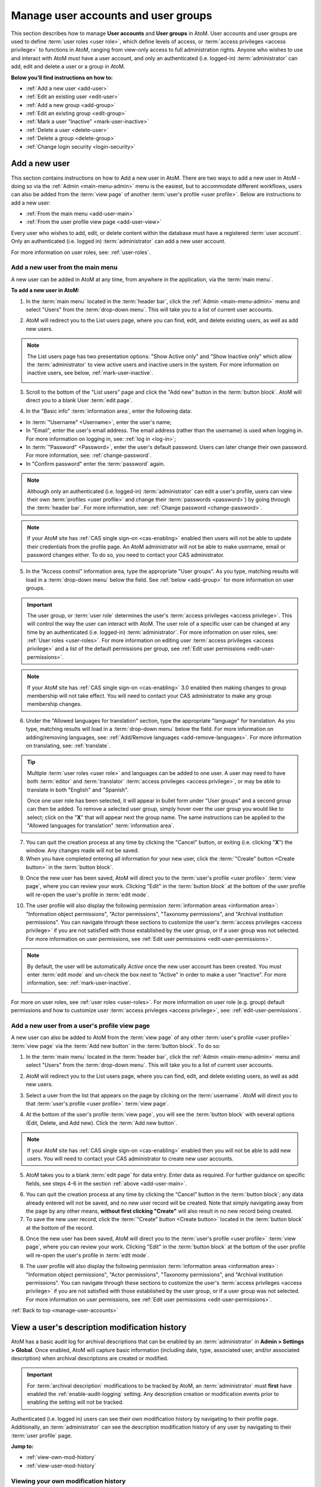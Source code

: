 .. _manage-user-accounts:

====================================
Manage user accounts and user groups
====================================

This section describes how to manage **User accounts** and **User groups** in
AtoM. User accounts and user groups are used to define :term:`user roles <user
role>`, which define levels of access, or :term:`access privileges
<access privilege>` to functions in AtoM, ranging from view-only access to full
administration rights. Anyone who wishes to use and interact with AtoM *must*
have a user account, and only an authenticated (i.e. logged-in)
:term:`administrator` can add, edit and delete a user or a group in AtoM.

**Below you'll find instructions on how to:**

* :ref:`Add a new user <add-user>`
* :ref:`Edit an existing user <edit-user>`
* :ref:`Add a new group <add-group>`
* :ref:`Edit an existing group <edit-group>`
* :ref:`Mark a user "Inactive" <mark-user-inactive>`
* :ref:`Delete a user <delete-user>`
* :ref:`Delete a group <delete-group>`
* :ref:`Change login security <login-security>`

.. seealso::

   * :ref:`Edit user permissions <edit-user-permissions>`
   * :ref:`User roles <user-roles>`
   * :ref:`oai-pmh-api-key`
   * :ref:`api-intro-auth-key`

.. _add-user:

Add a new user
==============

.. |gears| image:: images/gears.png
   :height: 18
   :width: 18

.. |plus| image:: images/plus-sign.png
   :height: 18
   :width: 18

.. |Inactive| image:: images/Inactive.png
   :height: 22
   :width: 65

This section contains instructions on how to Add a new user in AtoM. There are
two ways to add a new user in AtoM - doing so via the |gears| :ref:`Admin
<main-menu-admin>` menu is the easiest, but to accommodate different
workflows, users can also be added from the :term:`view page` of another
:term:`user's profile <user profile>`. Below are instructions to add a new
user:

* :ref:`From the main menu <add-user-main>`
* :ref:`From the user profile view page <add-user-view>`

Every user who wishes to add, edit, or delete content within the database must
have a registered :term:`user account`. Only an authenticated (i.e. logged in)
:term:`administrator` can add a new user account.

For more information on user roles, see: :ref:`user-roles`.

.. _add-user-main:

Add a new user from the main menu
---------------------------------

A new user can be added in AtoM at any time, from anywhere in the
application, via the :term:`main menu`.

**To add a new user in AtoM:**

1. In the :term:`main menu` located in the :term:`header bar`, click the
   |gears| :ref:`Admin <main-menu-admin>` menu and select "Users" from the
   :term:`drop-down menu`. This will take you to a list of current user
   accounts.

.. image:: images/admin-users.*
   :align: center
   :width: 30%
   :alt: An image of the Admin menu

2. AtoM will redirect you to the List users page, where you can find, edit,
   and delete existing users, as well as add new users.

.. image:: images/browse-users.*
   :align: center
   :width: 80%
   :alt: An image of the List users page

.. NOTE::

   The List users page has two presentation options: "Show Active only" and
   "Show Inactive only" which allow the :term:`administrator` to view active
   users and inactive users in the system. For more information on inactive
   users, see below, :ref:`mark-user-inactive`.

   .. image:: images/users-active-inactive.*
      :align: center
      :width: 50%
      :alt: An image of Active/Inactive tabs in the Browse users page

3. Scroll to the bottom of the "List users" page and click the "Add new" button
   in the :term:`button block`. AtoM will direct you to a blank User 
   :term:`edit page`.

.. image:: images/add-new-user-blank.*
   :align: center
   :width: 80%
   :alt: An image of a new User page in edit mode

4. In the "Basic info" :term:`information area`, enter the following data:

* In :term:`"Username" <Username>`, enter the user's name;
* In "Email", enter the user's email address. The email address (rather than
  the username) is used when logging in. For more information on logging in,
  see: :ref:`log in <log-in>`;
* In :term:`"Password" <Password>`, enter the user's default password. Users
  can later change their own password. For more information, see:
  :ref:`change-password`.
* In "Confirm password" enter the :term:`password` again.

.. NOTE::

   Although only an authenticated (i.e. logged-in) :term:`administrator` can
   edit a user's profile, users can view their own :term:`profiles <user
   profile>` and change their :term:`passwords <password>`) by going through 
   the
   :term:`header bar`. For more information, see: :ref:`Change password
   <change-password>`.

.. NOTE::

   If your AtoM site has :ref:`CAS single sign-on <cas-enabling>` enabled then
   users will not be able to update their credentials from the profile page.
   An AtoM administrator will not be able to make username, email or password 
   changes either. To do so, you need to contact your CAS administrator.

5. In the "Access control" information area, type the appropriate "User 
   groups". As you type, matching results will load in a :term:`drop-down menu`
   below the field. See :ref:`below <add-group>` for more information on user 
   groups.

.. IMPORTANT::

   The user group, or :term:`user role` determines the user's :term:`access
   privileges <access privilege>`. This will control the way the user can
   interact with AtoM. The user role of a specific user can be changed at any
   time by an authenticated (i.e. logged-in) :term:`administrator`. For more
   information on user roles, see: :ref:`User roles <user-roles>`. For more
   information on editing user :term:`access privileges <access privilege>`
   and a list of the default permissions per group, see
   :ref:`Edit user permissions <edit-user-permissions>`.

.. NOTE::

   If your AtoM site has :ref:`CAS single sign-on <cas-enabling>` 3.0 enabled 
   then making changes to group membership will not take effect. You will need 
   to contact your CAS administrator to make any group membership changes.

.. SEEALSO::

   If you are using the :ref:`OAI repository <oai-pmh>` functionality in AtoM,
   you can also generate an API key per user account in this "Access control"
   area. For more information, see: :ref:`oai-pmh-api-key`.

6. Under the "Allowed languages for translation" section, type the appropriate
   "language" for translation. As you type, matching results will load in a
   :term:`drop-down menu` below the field. For more information on
   adding/removing languages, see: :ref:`Add/Remove languages
   <add-remove-languages>`. For more information on translating, see:
   :ref:`translate`.

.. TIP::

   Multiple :term:`user roles <user role>` and languages can be added to one
   user. A user may need to have both :term:`editor` and :term:`translator`
   :term:`access privileges <access privilege>`, or may be able to translate in
   both "English" and "Spanish".

   Once one user role has been selected, it will appear in bullet form under
   "User groups" and a second group can then be added. To remove a selected 
   user group, simply hover over the user group you would like to select;  
   click on the "**X**" that will appear next the group name. The same 
   instructions can be applied to the "Allowed languages for translation" 
   :term:`information area`.

7. You can quit the creation process at any time by clicking the "Cancel"
   button, or exiting (i.e. clicking "**X**") the window. Any changes made will
   not be saved.
8. When you have completed entering all information for your new user, click
   the :term:`"Create" button <Create button>` in the :term:`button block`.

.. image:: images/button-block-create.*
   :align: center
   :width: 60%
   :alt: An image of the button block on an edit page

9. Once the new user has been saved, AtoM will direct you to the
   :term:`user's profile <user profile>` :term:`view page`, where you can
   review your work. Clicking "Edit" in the :term:`button block` at the bottom
   of the user profile will re-open the user's profile in :term:`edit mode`.

.. image:: images/user-editor-view-page.*
   :align: center
   :width: 80%
   :alt: An image of a User page in view mode

10. The user profile will also display the following permission
    :term:`information areas <information area>`: "Information object
    permissions", "Actor permissions", "Taxonomy permissions", and "Archival
    institution permissions". You can navigate through these sections to
    customize the user's :term:`access privileges <access privilege>` if you
    are not satisfied with those established by the user group, or if a user
    group was not selected. For more information on user permissions, see
    :ref:`Edit user permissions <edit-user-permissions>`.

.. image:: images/permissions-tabs.*
   :align: center
   :width: 70%
   :alt: An image of the permissions tabs on a user view page

.. Note::

   By default, the user will be automatically *Active* once the new user 
   account has been created. You must enter :term:`edit mode` and un-check the 
   box next to "Active" |Inactive| in order to make a user "Inactive". For more
   information, see: :ref:`mark-user-inactive`.

   .. image:: images/user-active-inactive.*
      :align: center
      :width: 60%
      :alt: An image of the Active checkbox on a user page in edit mode

For more on user roles, see :ref:`user roles <user-roles>`. For more
information on user role (e.g. group) default permissions and how to customize
user :term:`access privleges <access privilege>`, see:
:ref:`edit-user-permissions`.

.. _add-user-view:

Add a new user from a user's profile view page
----------------------------------------------

A new user can also be added to AtoM from the :term:`view page` of any other
:term:`user's profile <user profile>` :term:`view page` via the
:term:`Add new button` in the :term:`button block`. To do so:

1. In the :term:`main menu` located in the :term:`header bar`, click the
   |gears| :ref:`Admin <main-menu-admin>` menu and select "Users" from the
   :term:`drop-down menu`. This will take you to a list of current user
   accounts.

.. image:: images/admin-users.*
   :align: center
   :width: 30%
   :alt: An image of the Admin menu

2. AtoM will redirect you to the List users page, where you can find, edit,
   and delete existing users, as well as add new users.

.. image:: images/browse-users.*
   :align: center
   :width: 80%
   :alt: An image of the List users page

3. Select a user from the list that appears on the page by clicking on the
   :term:`username`. AtoM will direct you to that :term:`user's profile <user
   profile>` :term:`view page`.

.. image:: images/user-editor-view-page.*
   :align: center
   :width: 80%
   :alt: An image of a User page in view mode

4. At the bottom of the user's profile :term:`view page`, you will see the
   :term:`button block` with several options (Edit, Delete, and Add new). Click
   the :term:`Add new button`.

.. image:: images/button-block-user.*
   :align: center
   :width: 60%
   :alt: An image of the button block on a user page

.. NOTE::

   If your AtoM site has :ref:`CAS single sign-on <cas-enabling>` enabled then
   you will not be able to add new users. You will need to contact your CAS 
   administrator to create new user accounts.

5. AtoM takes you to a blank :term:`edit page` for data entry. Enter data as
   required. For further guidance on specific fields, see steps 4-6 in the
   section :ref:`above <add-user-main>`.

.. image:: images/add-new-user.*
   :align: center
   :width: 80%
   :alt: An image of a new User page in edit mode

6. You can quit the creation process at any time by clicking the “Cancel” 
   button in the :term:`button block`; any data already entered will not be 
   saved, and no new user record will be created. Note that simply navigating 
   away from the page by any other means, **without first clicking "Create"** 
   will also result in no new record being created.
7. To save the new user record, click the :term:`"Create" button <Create
   button>` located in the :term:`button block` at the bottom of the record.

.. image:: images/button-block-create.*
   :align: center
   :width: 60%
   :alt: An image of the button block on an edit page

8. Once the new user has been saved, AtoM will direct you to the
   :term:`user's profile <user profile>` :term:`view page`, where you can
   review your work. Clicking "Edit" in the :term:`button block` at the bottom
   of the user profile will re-open the user's profile in :term:`edit mode`.

.. image:: images/user-editor-view-page.*
   :align: center
   :width: 80%
   :alt: An image of a User page in view mode

9. The user profile will also display the following permission
   :term:`information areas <information area>`: "Information object
   permissions", "Actor permissions", "Taxonomy permissions", and "Archival
   institution permissions". You can navigate through these sections to
   customize the user's :term:`access privileges <access privilege>` if you
   are not satisfied with those established by the user group, or if a user
   group was not selected. For more information on user permissions, see
   :ref:`Edit user permissions <edit-user-permissions>`.

.. image:: images/permissions-tabs.*
   :align: center
   :width: 70%
   :alt: An image of the permissions tabs on a user view page

:ref:`Back to top <manage-user-accounts>`

.. _user-modification-history:

View a user's description modification history
==============================================

AtoM has a basic audit log for archival descriptions that can be enabled by an
:term:`administrator` in |gears| **Admin > Settings > Global**. Once enabled, 
AtoM will capture basic information (including date, type, associated user, 
and/or associated description) when archival descriptions are created or 
modified. 

.. IMPORTANT:: 

   For :term:`archival description` modifications to be tracked by AtoM, an
   :term:`administrator` must **first** have enabled the 
   :ref:`enable-audit-logging` setting. Any description creation or modification 
   events prior to enabling the setting will not be tracked. 

Authenticated (i.e. logged in) users can see their own modification history by
navigating to their profile page. Additionally, an :term:`administrator` can 
see the description modification history of any user by navigating to their
:term:`user profile` page. 

**Jump to:**

* :ref:`view-own-mod-history`
* :ref:`view-user-mod-history`

.. SEEALSO::

   * :ref:`enable-audit-logging`
   * :ref:`view-modification-history`

.. _view-own-mod-history:

Viewing your own modification history
-------------------------------------

If you are logged in, and the audit log has been enabled by an 
:term:`administrator` in |gears| **Admin > Settings > Global**, then you can 
view a log of all your creation and modification events associated with archival 
descriptions in AtoM. To do so: 

1. Click your :term:`username` in the :term:`header bar`, at the upper
   right-hand corner of the page
2. A :term:`drop-down menu` will appear with the option to log out, or
   navigate to your :term:`user profile` - click on "Profile"

.. image:: images/click-profile.*
   :align: center
   :width: 85%
   :alt: An image of a user clicking on the Profile option

3. You will be redirected to your user profile :term:`view page`. If 
   description logging has been enabled, then you will see a section at the 
   bottom of the profile labelled "Editing history" - click the heading to 
   expand the section.
4. When expanded, the Editing history :term:`area <information area>` will
   display information about recent creation and modification events
   associated with your :term:`username`, organized into a table. The Title 
   column will include a hyperlink to the related description. The Date column 
   will show the date and time the modification was made. The Type column has 
   2 possible values - "creation" and "modification."

.. image:: images/audit-log-editor.*
   :align: center
   :width: 85%
   :alt: An image of the Editing history of a user account

.. TIP::

   The date and time values are determined based on the PHP time zone
   settings, which can be modified by a system administrator in the
   ``apps/qubit/config/settings.yml`` configuration file. For more
   information, see:

   * :ref:`customization-config-files`

5. The number of results included in the Editing history pane is determined by
   the :ref:`results-page` setting in **Admin > Settings > Global**. If there
   are more results than the results per page setting, AtoM will display 
   "Previous" and "Next" buttons at the bottom of the table for navigation. 

.. image:: images/audit-log-admin.*
   :align: center
   :width: 85%
   :alt: An image of the Editing history of a user account


.. _view-user-mod-history:

Viewing other user's modification histories
-------------------------------------------

If the audit log has been enabled by an :term:`administrator` in |gears| 
**Admin > Settings > Global**, then an administrator can view the 
:term:`archival description` editing history of any :term:`user account` in 
AtoM. To do so: 

1. In the :term:`main menu` located in the :term:`header bar`, click the
   |gears| :ref:`Admin <main-menu-admin>` menu and select "Users" from the
   :term:`drop-down menu`. This will take you to a list of current user
   accounts.

.. image:: images/admin-users.*
   :align: center
   :width: 30%
   :alt: An image of the Admin menu

2. AtoM will redirect you to the List users page, where you can find, edit,
   and delete existing users, as well as add new users.

.. image:: images/browse-users.*
   :align: center
   :width: 80%
   :alt: An image of the List users page

3. Select a user from the list that appears on the page by clicking on the
   :term:`username`. AtoM will direct you to that :term:`user's profile <user
   profile>` :term:`view page`.
4. If description logging has been enabled, then at the bottom of the user's 
   profile :term:`view page`, you will see a section labelled "Editing history" 
   - click the heading to expand the section.
5. When expanded, the Editing history :term:`area <information area>` will
   display information about recent creation and modification events
   associated with the selected user, organized into a table. The Title 
   column will include a hyperlink to the related description. The Date column 
   will show the date and time the modification was made. The Type column has 
   2 possible values - "creation" and "modification."

.. image:: images/audit-log-editor.*
   :align: center
   :width: 85%
   :alt: An image of the Editing history of a user account

.. TIP::

   The date and time values are determined based on the PHP time zone
   settings, which can be modified by a system administrator in the
   ``apps/qubit/config/settings.yml`` configuration file. For more
   information, see:

   * :ref:`customization-config-files`

5. The number of results included in the Editing history pane is determined by
   the :ref:`results-page` setting in **Admin > Settings > Global**. If there
   are more results than the results per page setting, AtoM will display 
   "Previous" and "Next" buttons at the bottom of the table for navigation. 

.. image:: images/audit-log-admin.*
   :align: center
   :width: 85%
   :alt: An image of the Editing history of a user account

:ref:`Back to top <manage-user-accounts>`

.. _edit-user:

Edit an existing user
=====================

This section contains instructions on how to edit an existing user, after they
have been :ref:`created <add-user>`.

.. NOTE::

   Only an authenticated (i.e. logged in) :term:`administrator` user can edit or
   update a user. For more information on edit privileges and
   user roles see: :ref:`user-roles`.

A user can be edited at any time by an authenticated administrator.

**To edit a user in AtoM:**

1. First, navigate to an existing user in AtoM. You can do this by click the
   |gears| :ref:`Admin <main-menu-admin>` menu in the :term:`main menu` located
   in the :term:`header bar` and selecting "Users" from the
   :term:`drop-down menu`. This will take you to a list of current user groups.

.. image:: images/admin-users.*
   :align: center
   :width: 30%
   :alt: An image of the Admin menu

2. Select the user you wish to edit from the list of users that appears on the
   page. If you have many users, AtoM may limit the results per page; you can
   navigate through the list of users by scrolling to the bottom of the "List
   users" page and clicking through the page numbers.

.. image:: images/browse-users.*
   :align: center
   :width: 80%
   :alt: An image of the List users page

.. NOTE::

   The List users page has two presentation options: "Show Active only" and
   "Show Inactive only" which allow the :term:`administrator` to view active
   users and inactive users in the system. For more information on inactive
   users, see below, :ref:`mark-user-inactive`.

   .. image:: images/users-active-inactive.*
      :align: center
      :width: 50%
      :alt: An image of Active/Inactive tabs in the Browse users page

3. By clicking on the :term:`username` of the user you wish to edit, AtoM will
   direct you to that :term:`user's profile <user profile>` :term:`view page`.

.. image:: images/user-contrib-view-page.*
   :align: center
   :width: 80%
   :alt: An image of a User page in view mode

4. Switch from :term:`view mode` to :term:`edit mode` by clicking the
   :term:`"Edit" button <Edit button>` in the :term:`button block`, or by
   clicking on the "User details" heading; this takes you to the user's
   :term:`edit page`.

5. On loading, the :term:`edit page` displays the :term:`user profile`
   :term:`information areas <information area>`; add and/or revise data as
   required.
6. You can quit the process at any time by clicking the "Cancel" button
   in the :term:`button block`; any changes made will not be saved. Note that
   simply navigating away from the page by any other means, **without first
   clicking "Save"** will also result in no changes being saved to the user
   profile.
7. To save your edits, click the "Save" button located in the :term:`button
   block`.

.. image:: images/button-block-save.*
   :align: center
   :width: 60%
   :alt: An image of the button block on an edit page

You will be redirected to the :term:`view page` for the edited user where
you can review your work. Follow steps 3 through 6 if you are not satisfied
with your changes.

.. SEEALSO::

   If you are using the :ref:`OAI repository <oai-pmh>` functionality in AtoM,
   you can also generate an API key per user account in this "Access control"
   area. For more information, see: :ref:`oai-pmh-api-key`.

:ref:`Back to top <manage-user-accounts>`

.. _add-group:

Add a new group
===============

This section contains instructions on how to Add a new user group in AtoM. There
are two ways to add a new user group in AtoM - doing so via the
|gears| :ref:`Admin <main-menu-admin>` menu is the easiest, but to accommodate
different workflows, user groups can also be added from the :term:`view page`
of another group's :term:`view page`. Below are instructions on how to add a
new group:

* :ref:`From the main menu <add-group-main>`
* :ref:`From the group view page <add-group-view>`

In AtoM, only an authenticated (i.e. logged in) :term:`administrator` may add a
new "Group" or "user group" to the database. Administrators are then able to
link these groups with  users, either at the point a user is :ref:`created
<add-user>` or at a later time, by :ref:`editing the user <edit-user>`. These
user groups determine user :term:`access privileges <access privilege>`; linking
a user to a specific user group thus establishes the user's :term:`access
privileges <access privilege>` within AtoM. This will control the way the user
can interact with the system.

The following 5 :term:`user roles <user role>` are established as default
"Groups" in AtoM:

* :term:`Researcher`
* :term:`Administrator`
* :term:`Editor`
* :term:`Contributor`
* :term:`Translator`

When :ref:`creating a new user <add-user>` in AtoM, :term:`administrators
<administrator>` can select from these 5 groups by default, as well as other
"Groups" that may have been added by an administrator. These default "Groups"
contain default :term:`access privileges <access privilege>` that define levels
of access to functions in AtoM; for more information on these, see
:ref:`edit-user-permissions`.

These default groups can be deleted at any time by an
authenticated (i.e. logged-in) administrator, and new user groups can also be
added at any time.

For more information on user roles, see: :ref:`User roles <user-roles>`.

.. _add-group-main:

Add a new user group from the main menu
---------------------------------------

A new group can be added in AtoM at any time, from anywhere in the
application, via the :term:`main menu`. To do so, follow these instructions:

1. In the :term:`main menu` located in the :term:`header bar`, click the
   |gears| :ref:`Admin <main-menu-admin>` menu and select "Groups" from the
   :term:`drop-down menu`.

.. image:: images/admin-groups.*
   :align: center
   :width: 25%
   :alt: An image of the Admin menu

2. AtoM will redirect you to a list of current groups and the number of members
   within each group.

.. image:: images/list-groups.*
   :align: center
   :width: 80%
   :alt: An image of the List groups page

3. Scroll to the bottom of the "List groups" page and click the "Add new"
   button in the :term:`button block`. AtoM will direct you to a blank Group
   :term:`edit page`.

.. image:: images/create-group-blank.*
   :align: center
   :width: 90%
   :alt: An image of a blank edit page for a new Group

4. In the "Main area" :term:`information area`, enter the "Name" and the
   "Description" of the group, and select whether or not the group will have
   the :term:`access privilege` permission to "Translate". For more information
   on user roles, see: :ref:`user-roles`.

.. image:: images/create-group.*
   :align: center
   :width: 80%
   :alt: An image of a blank edit page for a new Group

5. You can quit the process at any time by clicking the "Cancel" button, or
   exiting (i.e. clicking "**X**") the browser tab. Any changes made will not
   be saved.
6. When you have completed your data entry, click the
   :term:`"Create" button <Create button>` in the :term:`button block` at the
   bottom of the page. AtoM will be direct you to a :term:`view page` where the
   new :term:`user profile` will be displayed. Clicking "Edit" in the
   :term:`button block` at the bottom of the group profile will re-open the
   group in :term:`edit mode` if you need to make changes.

.. image:: images/view-group.*
   :align: center
   :width: 90%
   :alt: An image of the view page for a new Group

The group profile will also display the following permission :term:`information
areas <information area>`: "Information object permissions", "Actor
permissions", "Taxonomy permissions", and "Archival institution permissions".
Navigate through these sections to customize the group's :term:`access
privileges <access privilege>`. For more information on user permissions,
see :ref:`Edit user permissions <edit-user-permissions>`.

.. image:: images/group-permissions.*
   :align: center
   :width: 90%
   :alt: An image of the Group permissions tabs

.. _add-group-view:

Add a new group from the view page
----------------------------------

A new group can also be added to AtoM from the :term:`view page` of any other
user group via the :term:`Add new button` in the :term:`button block`. To do so:

1. Navigate to an existing group in AtoM. You can do this by click the
   |gears| :ref:`Admin <main-menu-admin>` menu in the :term:`main menu` located
   in the :term:`header bar` and selecting "Groups" from the
   :term:`drop-down menu`. This will take you to a list of current user groups.

.. image:: images/list-groups.*
   :align: center
   :width: 80%
   :alt: An image of the List groups page

2. Select a group from the list that appears on the page by clicking on the
   group name. AtoM will direct you to that user group's :term:`view page`.
3. At the bottom of the group's :term:`view page`, you will see the
   :term:`button block` with several options (Edit, Delete, Add new, and
   Return to group list). Click the :term:`Add new button`.

.. image:: images/add-new-from-group.*
   :align: center
   :width: 80%
   :alt: Clicking the Add new button from a group view page

4. AtoM takes you to a blank :term:`edit page` for data entry. Enter data as
   required.

.. image:: images/create-group-blank.*
   :align: center
   :width: 80%
   :alt: An image of a blank edit page for a new Group

5. You can quit the creation process at any time by clicking the "Cancel" button
   in the :term:`button block`; any data already entered will not be saved, and
   no new user record will be created. Note that simply navigating away from the
   page by any other means, **without first clicking "Create"** will also result
   in no new record being created.
6. To save the new user record, click the :term:`"Create" button <Create
   button>` located in the :term:`button block` at the bottom of the record.

.. image:: images/button-block-create.*
   :align: center
   :width: 80%
   :alt: An image of the button block on a new Group edit page

Once the new user has been saved, AtoM will direct you to the :group's
:term:`view page`, where you can review your work. Clicking "Edit" in the
:term:`button block` at the bottom of the user profile will re-open the user in
:term:`edit mode`.

:ref:`Back to top <manage-user-accounts>`

.. _edit-group:

Edit an existing user group
===========================

This section contains instructions on how to edit an existing group, after they
have been :ref:`created <add-group>` in AtoM.

.. NOTE::
   Only an authenticated (i.e. logged in) :term:`administrator` user can edit or
   update a user group. For more information on edit privileges and
   user roles see: :ref:`user-roles`.

A user group can be edited at any time by an authenticated administrator.

**To edit a group in AtoM:**

1. First, navigate to an existing group in AtoM. You can do this by click the
   |gears| :ref:`Admin <main-menu-admin>` menu in the :term:`main menu` located
   in the :term:`header bar` and selecting "Groups" from the
   :term:`drop-down menu`. This will take you to a list of current user groups.

.. image:: images/list-groups.*
   :align: center
   :width: 80%
   :alt: An image of the List groups page

2. Select the user group you wish to edit from the list that appears on the page
   by clicking on the group name. AtoM will direct you to that user group's
   :term:`view page`.
3. Switch from :term:`view mode` to :term:`edit mode` by clicking the
   :term:`"Edit" button <Edit button>` in the :term:`button block`, or by
   clicking on the "Group details" heading; this takes you to the group's
   :term:`edit page`.
4. On loading, the :term:`edit page` displays the user group's
   :term:`information areas <information area>`; add and/or revise data as
   required.

.. image:: images/edit-group.*
   :align: center
   :width: 80%
   :alt: An image of a Group edit page

5. You can quit the process at any time by clicking the "Cancel" button
   in the :term:`button block`; any changes made will not be saved. Note that
   simply navigating away from the page by any other means, **without first
   clicking "Save"** will also result in no changes being saved.
6. To save your edits, click the "Save" button located in the :term:`button
   block`.

.. image:: images/button-block-save.*
   :align: center
   :width: 80%
   :alt: An image of the button block on a Group edit page

You will be redirected to the :term:`view page` for the edited user group where
you can review your work. Follow steps 3 through 6 if you are not satisfied
with your changes.

:ref:`Back to top <manage-user-accounts>`

.. _mark-user-inactive:

Mark a user "Inactive"
======================

By default, all users created in AtoM are set as "Active" users. Marking a user
as "Inactive" will block the user from being able to access the system (i.e.
he/she will not be able to sign in to AtoM). An authenticated (i.e. logged-in)
:term:`administrator` may still edit that :term:`user's profile <user profile>`,
and the user can be changed back to an "Active" status at any time.

Users can either be marked as "Inactive" at the point that their :term:`profile
<user profile>` is :ref:`created <add-user>`, or later, by navigating to that
user's :term:`edit page`. A user can only be marked as "Active" or "Inactive" by
an authenticated (i.e. logged-in) :term:`administrator` user. For more
information on user roles, see: :ref:`user-roles`.

**To mark a user "Inactive" in AtoM:**

1. First, navigate to the In the :term:`main menu` located in the :term:`header
   bar`, click the |gears| :ref:`Admin <main-menu-admin>` menu and select
   "Users" from the :term:`drop-down menu`. This will take you to a list of
   current users accounts (i.e. the "List users" page). By default, the list
   that appears will be of all "Active" users (i.e. "Show Active only").

.. image:: images/browse-users.*
   :align: center
   :width: 80%
   :alt: An image of List users page

2. Select the user you wish to mark as "Inactive" from the list of users that
   appears on the page. You can navigate through the list of users by scrolling
   to the bottom of the "List users" page and clicking through the page numbers.

.. image:: images/users-active-inactive.*
   :align: center
   :width: 50%
   :alt: An image of Active/Inactive tabs in the Browse users page

3. Click on the :term:`username` of the user you wish to mark as "Inactive";
   AtoM will direct you to that :term:`user's profile <user profile>`
   :term:`view page`.
4. Switch from :term:`view mode` to :term:`edit mode` by clicking the
   :term:`"Edit" button <Edit button>` in the :term:`button block`, or by
   clicking on the "User details" heading; this takes you to the user's
   :term:`edit page`.
5. Mark the user as "Inactive" by unchecking the box next to "Active" |Inactive|
   in the "Basic info" :term:`information area` of the :term:`user's profile
   <user profile>`; a blank box will set that user's status as "Inactive".

.. image:: images/mark-inactive.*
   :align: center
   :width: 90%
   :alt: An image of marking an existing user inactive

.. TIP::

   To mark a new user as "Inactive" at the point that their :term:`profile <user
   profile>` is :ref:`created <add-user>`, follow the instructions in
   **Step 5**.

6. You can quit the process at any time by clicking the "Cancel" button
   in the :term:`button block`; any changes made will not be saved. Note that
   simply navigating away from the page by any other means, **without first
   clicking "Save"** will also result in no changes being saved to the user
   profile.
7. To save your edits, click the "Save" button located in the :term:`button
   block`.

.. image:: images/button-block-save.*
   :align: center
   :width: 80%
   :alt: An image of the button block on a User edit page

AtoM will be redirected to the :term:`view page` for the edited user where
you can review your work. You'll note the big red warning at the top of
the page indicating that the user is now inactive. Inactive users will
no longer be able to log in with their existing credentials, until an
administrator marks their account as active again. Follow steps 3 through 7 if
you would like to reverse the changes made.

.. image:: images/inactive-user.*
   :align: center
   :width: 90%
   :alt: An image of an inactive user's profile view page

:ref:`Back to top <manage-user-accounts>`

.. _delete-user:

Delete a user
=============

Follow the instructions below to delete a user in AtoM:

.. WARNING::

   If you delete a user from AtoM, you are deleting them **permanently** from
   the system; both the user and the :term:`user profile` will be deleted.
   It might be better suited to render a user's status as "Inactive" rather than
   deleting them from AtoM permanently. For more information on marking a
   user's status as "Inactive", see: :ref:`mark-user-inactive`.

1. Navigate to the user you wish to delete from AtoM. You can do this by
   clicking the |gears| :ref:`Admin <main-menu-admin>` menu in the :term:`main
   menu` located in the :term:`header bar`, and selecting "Users" from the :term
   :`drop-down menu`. This will take you to a list of current users accounts
   (i.e. the "List users" page).

.. image:: images/browse-users.*
   :align: center
   :width: 80%
   :alt: An image of the list user page

2. Select whether you wish to view "Active" users (i.e. "Show Active only") or
   "Inactive" users (i.e. "Show Inactive only").
3. The list will appear in alphabetical order. Find and click on the
   :term:`username` of the user you wish to delete. You can navigate through the
   list of users by scrolling to the bottom of the "List users" page and
   clicking through the page numbers.
4. Once you click on the username, AtoM will direct you to the :term:`user's
   profile <user profile>` :term:`view page`. To **delete** the user, click the
   :term:`Delete button` in the :term:`button block`.
5. AtoM prompts you to confirm the delete request: click "Delete" to proceed
   (or you can click "Cancel" to return to the user's profile
   :term:`view page`).

.. image:: images/user-delete-confirm.*
   :align: center
   :width: 80%
   :alt: An image of the confirmation message when deleting a user

6. AtoM will delete the user and redirect you to the "List users" page.

:ref:`Back to top <manage-user-accounts>`

.. _delete-group:

Delete a group
==============

Follow the instructions below to delete a user group in AtoM:

.. WARNING::

   Deleting a user group in AtoM will remove that group from any
   :term:`user profile` it has been linked to. Be careful, as this might alter
   a user's :term:`access privileges <access privilege>` in AtoM.

1. Navigate to the group you wish to delete from AtoM. You can do this by
   clicking the |gears| :ref:`Admin <main-menu-admin>` menu in the :term:`main
   menu` located in the :term:`header bar`, and selecting "Groups" from the
   :term:`drop-down menu`. This will take you to a list of current groups
   (i.e. the "List groups" page).
2. Click on the name of the group you wish to delete.
3. AtoM will direct you to the group's :term:`view page`. To **delete** the
   group, click the :term:`Delete button` in the :term:`button block`.
4. AtoM prompts you to confirm the delete request: click "Delete" to proceed
   (or you can click "Cancel" to return to the group's :term:`view page`).
5. AtoM will delete the user and redirect you to the "List groups" page.

.. _login-security:

Login security features
=======================

:term:`Administrators <administrator>` have the ability require logged-in
users to have strong passwords, as well as limit administrator functionality
by IP address or require SSL for all administrator functionality. These
settings are found in Admin -> Settings -> Security.
See :ref:`Security panel <security-panel>` for more information.

:ref:`Back to top <manage-user-accounts>`
